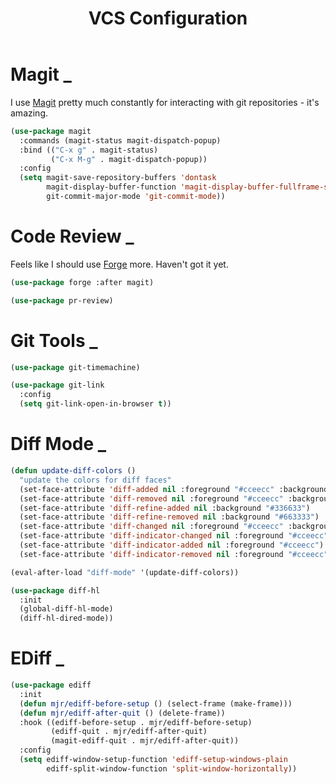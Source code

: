 #+title: VCS Configuration

* Magit                                                                      :_:

  I use [[https://github.com/magit/magit][Magit]] pretty much constantly for interacting with git repositories -
  it's amazing.

  #+begin_src emacs-lisp
  (use-package magit
    :commands (magit-status magit-dispatch-popup)
    :bind (("C-x g" . magit-status)
           ("C-x M-g" . magit-dispatch-popup))
    :config
    (setq magit-save-repository-buffers 'dontask
          magit-display-buffer-function 'magit-display-buffer-fullframe-status-v1
          git-commit-major-mode 'git-commit-mode))
  #+end_src


* Code Review                                                                :_:

  Feels like I should use [[https://github.com/magit/forge][Forge]] more. Haven't got it yet.

  #+begin_src emacs-lisp
  (use-package forge :after magit)
  #+end_src

  #+begin_src emacs-lisp
  (use-package pr-review)
  #+end_src


* Git Tools                                                                  :_:

  #+begin_src emacs-lisp
  (use-package git-timemachine)

  (use-package git-link
    :config
    (setq git-link-open-in-browser t))
  #+end_src


* Diff Mode                                                                  :_:

  #+begin_src emacs-lisp
  (defun update-diff-colors ()
    "update the colors for diff faces"
    (set-face-attribute 'diff-added nil :foreground "#cceecc" :background "#336633")
    (set-face-attribute 'diff-removed nil :foreground "#cceecc" :background "#663333")
    (set-face-attribute 'diff-refine-added nil :background "#336633")
    (set-face-attribute 'diff-refine-removed nil :background "#663333")
    (set-face-attribute 'diff-changed nil :foreground "#cceecc" :background "#268bd2")
    (set-face-attribute 'diff-indicator-changed nil :foreground "#cceecc")
    (set-face-attribute 'diff-indicator-added nil :foreground "#cceecc")
    (set-face-attribute 'diff-indicator-removed nil :foreground "#cceecc"))

  (eval-after-load "diff-mode" '(update-diff-colors))
  #+end_src

  #+begin_src emacs-lisp
  (use-package diff-hl
    :init
    (global-diff-hl-mode)
    (diff-hl-dired-mode))
  #+end_src


* EDiff                                                                      :_:

  #+begin_src emacs-lisp
  (use-package ediff
    :init
    (defun mjr/ediff-before-setup () (select-frame (make-frame)))
    (defun mjr/ediff-after-quit () (delete-frame))
    :hook ((ediff-before-setup . mjr/ediff-before-setup)
           (ediff-quit . mjr/ediff-after-quit)
           (magit-ediff-quit . mjr/ediff-after-quit))
    :config
    (setq ediff-window-setup-function 'ediff-setup-windows-plain
          ediff-split-window-function 'split-window-horizontally))
  #+end_src
